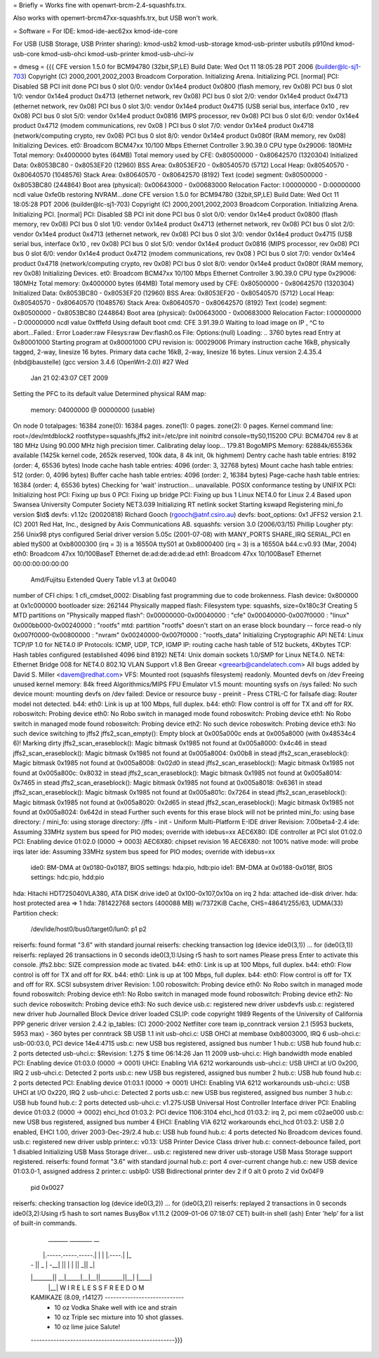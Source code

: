 = Briefly =
Works fine with openwrt-brcm-2.4-squashfs.trx.

Also works with openwrt-brcm47xx-squashfs.trx, but USB won't work.

= Software =
For IDE: kmod-ide-aec62xx kmod-ide-core

For USB (USB Storage, USB Printer sharing): kmod-usb2 kmod-usb-storage kmod-usb-printer usbutils p910nd kmod-usb-core kmod-usb-ohci kmod-usb-printer kmod-usb-uhci-iv

= dmesg =
{{{
CFE version 1.5.0 for BCM94780 (32bit,SP,LE)
Build Date: Wed Oct 11 18:05:28 PDT 2006 (builder@lc-sj1-703)
Copyright (C) 2000,2001,2002,2003 Broadcom Corporation.
Initializing Arena.
Initializing PCI. [normal]
PCI: Disabled
SB PCI init done
PCI bus 0 slot 0/0: vendor 0x14e4 product 0x0800 (flash memory, rev 0x08)
PCI bus 0 slot 1/0: vendor 0x14e4 product 0x4713 (ethernet network, rev 0x08)
PCI bus 0 slot 2/0: vendor 0x14e4 product 0x4713 (ethernet network, rev 0x08)
PCI bus 0 slot 3/0: vendor 0x14e4 product 0x4715 (USB serial bus, interface 0x10
, rev 0x08)
PCI bus 0 slot 5/0: vendor 0x14e4 product 0x0816 (MIPS processor, rev 0x08)
PCI bus 0 slot 6/0: vendor 0x14e4 product 0x4712 (modem communications, rev 0x08
)
PCI bus 0 slot 7/0: vendor 0x14e4 product 0x4718 (network/computing crypto, rev
0x08)
PCI bus 0 slot 8/0: vendor 0x14e4 product 0x080f (RAM memory, rev 0x08)
Initializing Devices.
et0: Broadcom BCM47xx 10/100 Mbps Ethernet Controller 3.90.39.0
CPU type 0x29006: 180MHz
Total memory: 0x4000000 bytes (64MB)
Total memory used by CFE:  0x80500000 - 0x80642570 (1320304)
Initialized Data:          0x8053BC80 - 0x8053EF20 (12960)
BSS Area:                  0x8053EF20 - 0x80540570 (5712)
Local Heap:                0x80540570 - 0x80640570 (1048576)
Stack Area:                0x80640570 - 0x80642570 (8192)
Text (code) segment:       0x80500000 - 0x8053BC80 (244864)
Boot area (physical):      0x00643000 - 0x00683000
Relocation Factor:         I:00000000 - D:00000000
ncdl value 0xfe0b
restoring NVRAM...done
CFE version 1.5.0 for BCM94780 (32bit,SP,LE)
Build Date: Wed Oct 11 18:05:28 PDT 2006 (builder@lc-sj1-703)
Copyright (C) 2000,2001,2002,2003 Broadcom Corporation.
Initializing Arena.
Initializing PCI. [normal]
PCI: Disabled
SB PCI init done
PCI bus 0 slot 0/0: vendor 0x14e4 product 0x0800 (flash memory, rev 0x08)
PCI bus 0 slot 1/0: vendor 0x14e4 product 0x4713 (ethernet network, rev 0x08)
PCI bus 0 slot 2/0: vendor 0x14e4 product 0x4713 (ethernet network, rev 0x08)
PCI bus 0 slot 3/0: vendor 0x14e4 product 0x4715 (USB serial bus, interface 0x10
, rev 0x08)
PCI bus 0 slot 5/0: vendor 0x14e4 product 0x0816 (MIPS processor, rev 0x08)
PCI bus 0 slot 6/0: vendor 0x14e4 product 0x4712 (modem communications, rev 0x08
)
PCI bus 0 slot 7/0: vendor 0x14e4 product 0x4718 (network/computing crypto, rev
0x08)
PCI bus 0 slot 8/0: vendor 0x14e4 product 0x080f (RAM memory, rev 0x08)
Initializing Devices.
et0: Broadcom BCM47xx 10/100 Mbps Ethernet Controller 3.90.39.0
CPU type 0x29006: 180MHz
Total memory: 0x4000000 bytes (64MB)
Total memory used by CFE:  0x80500000 - 0x80642570 (1320304)
Initialized Data:          0x8053BC80 - 0x8053EF20 (12960)
BSS Area:                  0x8053EF20 - 0x80540570 (5712)
Local Heap:                0x80540570 - 0x80640570 (1048576)
Stack Area:                0x80640570 - 0x80642570 (8192)
Text (code) segment:       0x80500000 - 0x8053BC80 (244864)
Boot area (physical):      0x00643000 - 0x00683000
Relocation Factor:         I:00000000 - D:00000000
ncdl value 0xfffefd
Using default boot cmd: CFE 3.91.39.0
Waiting to load image on IP , ^C to abort...Failed.: Error
Loader:raw Filesys:raw Dev:flash0.os File: Options:(null)
Loading: .. 3760 bytes read
Entry at 0x80001000
Starting program at 0x80001000
CPU revision is: 00029006
Primary instruction cache 16kB, physically tagged, 2-way, linesize 16 bytes.
Primary data cache 16kB, 2-way, linesize 16 bytes.
Linux version 2.4.35.4 (nbd@baustelle) (gcc version 3.4.6 (OpenWrt-2.0)) #27 Wed
 Jan 21 02:43:07 CET 2009
Setting the PFC to its default value
Determined physical RAM map:
 memory: 04000000 @ 00000000 (usable)
On node 0 totalpages: 16384
zone(0): 16384 pages.
zone(1): 0 pages.
zone(2): 0 pages.
Kernel command line: root=/dev/mtdblock2 rootfstype=squashfs,jffs2 init=/etc/pre
init noinitrd console=ttyS0,115200
CPU: BCM4704 rev 8 at 180 MHz
Using 90.000 MHz high precision timer.
Calibrating delay loop... 179.81 BogoMIPS
Memory: 62884k/65536k available (1425k kernel code, 2652k reserved, 100k data, 8
4k init, 0k highmem)
Dentry cache hash table entries: 8192 (order: 4, 65536 bytes)
Inode cache hash table entries: 4096 (order: 3, 32768 bytes)
Mount cache hash table entries: 512 (order: 0, 4096 bytes)
Buffer cache hash table entries: 4096 (order: 2, 16384 bytes)
Page-cache hash table entries: 16384 (order: 4, 65536 bytes)
Checking for 'wait' instruction...  unavailable.
POSIX conformance testing by UNIFIX
PCI: Initializing host
PCI: Fixing up bus 0
PCI: Fixing up bridge
PCI: Fixing up bus 1
Linux NET4.0 for Linux 2.4
Based upon Swansea University Computer Society NET3.039
Initializing RT netlink socket
Starting kswapd
Registering mini_fo version $Id$
devfs: v1.12c (20020818) Richard Gooch (rgooch@atnf.csiro.au)
devfs: boot_options: 0x1
JFFS2 version 2.1. (C) 2001 Red Hat, Inc., designed by Axis Communications AB.
squashfs: version 3.0 (2006/03/15) Phillip Lougher
pty: 256 Unix98 ptys configured
Serial driver version 5.05c (2001-07-08) with MANY_PORTS SHARE_IRQ SERIAL_PCI en
abled
ttyS00 at 0xb8000300 (irq = 3) is a 16550A
ttyS01 at 0xb8000400 (irq = 3) is a 16550A
b44.c:v0.93 (Mar, 2004)
eth0: Broadcom 47xx 10/100BaseT Ethernet de:ad:de:ad:de:ad
eth1: Broadcom 47xx 10/100BaseT Ethernet 00:00:00:00:00:00
 Amd/Fujitsu Extended Query Table v1.3 at 0x0040
number of CFI chips: 1
cfi_cmdset_0002: Disabling fast programming due to code brokenness.
Flash device: 0x800000 at 0x1c000000
bootloader size: 262144
Physically mapped flash: Filesystem type: squashfs, size=0x180c3f
Creating 5 MTD partitions on "Physically mapped flash":
0x00000000-0x00040000 : "cfe"
0x00040000-0x007f0000 : "linux"
0x000bb000-0x00240000 : "rootfs"
mtd: partition "rootfs" doesn't start on an erase block boundary -- force read-o
nly
0x007f0000-0x00800000 : "nvram"
0x00240000-0x007f0000 : "rootfs_data"
Initializing Cryptographic API
NET4: Linux TCP/IP 1.0 for NET4.0
IP Protocols: ICMP, UDP, TCP, IGMP
IP: routing cache hash table of 512 buckets, 4Kbytes
TCP: Hash tables configured (established 4096 bind 8192)
NET4: Unix domain sockets 1.0/SMP for Linux NET4.0.
NET4: Ethernet Bridge 008 for NET4.0
802.1Q VLAN Support v1.8 Ben Greear <greearb@candelatech.com>
All bugs added by David S. Miller <davem@redhat.com>
VFS: Mounted root (squashfs filesystem) readonly.
Mounted devfs on /dev
Freeing unused kernel memory: 84k freed
Algorithmics/MIPS FPU Emulator v1.5
mount: mounting sysfs on /sys failed: No such device
mount: mounting devfs on /dev failed: Device or resource busy
- preinit -
Press CTRL-C for failsafe
diag: Router model not detected.
b44: eth0: Link is up at 100 Mbps, full duplex.
b44: eth0: Flow control is off for TX and off for RX.
roboswitch: Probing device eth0: No Robo switch in managed mode found
roboswitch: Probing device eth1: No Robo switch in managed mode found
roboswitch: Probing device eth2: No such device
roboswitch: Probing device eth3: No such device
switching to jffs2
jffs2_scan_empty(): Empty block at 0x005a000c ends at 0x005a8000 (with 0x48534c4
6)! Marking dirty
jffs2_scan_eraseblock(): Magic bitmask 0x1985 not found at 0x005a8000: 0x4c46 in
stead
jffs2_scan_eraseblock(): Magic bitmask 0x1985 not found at 0x005a8004: 0x00b8 in
stead
jffs2_scan_eraseblock(): Magic bitmask 0x1985 not found at 0x005a8008: 0x02d0 in
stead
jffs2_scan_eraseblock(): Magic bitmask 0x1985 not found at 0x005a800c: 0x8032 in
stead
jffs2_scan_eraseblock(): Magic bitmask 0x1985 not found at 0x005a8014: 0x7465 in
stead
jffs2_scan_eraseblock(): Magic bitmask 0x1985 not found at 0x005a8018: 0x6361 in
stead
jffs2_scan_eraseblock(): Magic bitmask 0x1985 not found at 0x005a801c: 0x7264 in
stead
jffs2_scan_eraseblock(): Magic bitmask 0x1985 not found at 0x005a8020: 0x2d65 in
stead
jffs2_scan_eraseblock(): Magic bitmask 0x1985 not found at 0x005a8024: 0x642d in
stead
Further such events for this erase block will not be printed
mini_fo: using base directory: /
mini_fo: using storage directory: /jffs
- init -
Uniform Multi-Platform E-IDE driver Revision: 7.00beta4-2.4
ide: Assuming 33MHz system bus speed for PIO modes; override with idebus=xx
AEC6X80: IDE controller at PCI slot 01:02.0
PCI: Enabling device 01:02.0 (0000 -> 0003)
AEC6X80: chipset revision 16
AEC6X80: not 100% native mode: will probe irqs later
ide: Assuming 33MHz system bus speed for PIO modes; override with idebus=xx
    ide0: BM-DMA at 0x0180-0x0187, BIOS settings: hda:pio, hdb:pio
    ide1: BM-DMA at 0x0188-0x018f, BIOS settings: hdc:pio, hdd:pio
hda: Hitachi HDT725040VLA380, ATA DISK drive
ide0 at 0x100-0x107,0x10a on irq 2
hda: attached ide-disk driver.
hda: host protected area => 1
hda: 781422768 sectors (400088 MB) w/7372KiB Cache, CHS=48641/255/63, UDMA(33)
Partition check:
 /dev/ide/host0/bus0/target0/lun0: p1 p2
reiserfs: found format "3.6" with standard journal
reiserfs: checking transaction log (device ide0(3,1)) ...
for (ide0(3,1))
reiserfs: replayed 26 transactions in 0 seconds
ide0(3,1):Using r5 hash to sort names
Please press Enter to activate this console. jffs2.bbc: SIZE compression mode ac
tivated.
b44: eth0: Link is up at 100 Mbps, full duplex.
b44: eth0: Flow control is off for TX and off for RX.
b44: eth0: Link is up at 100 Mbps, full duplex.
b44: eth0: Flow control is off for TX and off for RX.
SCSI subsystem driver Revision: 1.00
roboswitch: Probing device eth0: No Robo switch in managed mode found
roboswitch: Probing device eth1: No Robo switch in managed mode found
roboswitch: Probing device eth2: No such device
roboswitch: Probing device eth3: No such device
usb.c: registered new driver usbdevfs
usb.c: registered new driver hub
Journalled Block Device driver loaded
CSLIP: code copyright 1989 Regents of the University of California
PPP generic driver version 2.4.2
ip_tables: (C) 2000-2002 Netfilter core team
ip_conntrack version 2.1 (5953 buckets, 5953 max) - 360 bytes per conntrack
SB USB 1.1 init
usb-ohci.c: USB OHCI at membase 0xb8003000, IRQ 6
usb-ohci.c: usb-00:03.0, PCI device 14e4:4715
usb.c: new USB bus registered, assigned bus number 1
hub.c: USB hub found
hub.c: 2 ports detected
usb-uhci.c: $Revision: 1.275 $ time 06:14:26 Jan 11 2009
usb-uhci.c: High bandwidth mode enabled
PCI: Enabling device 01:03.0 (0000 -> 0001)
UHCI: Enabling VIA 6212 workarounds
usb-uhci.c: USB UHCI at I/O 0x200, IRQ 2
usb-uhci.c: Detected 2 ports
usb.c: new USB bus registered, assigned bus number 2
hub.c: USB hub found
hub.c: 2 ports detected
PCI: Enabling device 01:03.1 (0000 -> 0001)
UHCI: Enabling VIA 6212 workarounds
usb-uhci.c: USB UHCI at I/O 0x220, IRQ 2
usb-uhci.c: Detected 2 ports
usb.c: new USB bus registered, assigned bus number 3
hub.c: USB hub found
hub.c: 2 ports detected
usb-uhci.c: v1.275:USB Universal Host Controller Interface driver
PCI: Enabling device 01:03.2 (0000 -> 0002)
ehci_hcd 01:03.2: PCI device 1106:3104
ehci_hcd 01:03.2: irq 2, pci mem c02ae000
usb.c: new USB bus registered, assigned bus number 4
EHCI: Enabling VIA 6212 workarounds
ehci_hcd 01:03.2: USB 2.0 enabled, EHCI 1.00, driver 2003-Dec-29/2.4
hub.c: USB hub found
hub.c: 4 ports detected
No Broadcom devices found.
usb.c: registered new driver usblp
printer.c: v0.13: USB Printer Device Class driver
hub.c: connect-debounce failed, port 1 disabled
Initializing USB Mass Storage driver...
usb.c: registered new driver usb-storage
USB Mass Storage support registered.
reiserfs: found format "3.6" with standard journal
hub.c: port 4 over-current change
hub.c: new USB device 01:03.0-1, assigned address 2
printer.c: usblp0: USB Bidirectional printer dev 2 if 0 alt 0 proto 2 vid 0x04F9
 pid 0x0027
reiserfs: checking transaction log (device ide0(3,2)) ...
for (ide0(3,2))
reiserfs: replayed 2 transactions in 0 seconds
ide0(3,2):Using r5 hash to sort names
BusyBox v1.11.2 (2009-01-06 07:18:07 CET) built-in shell (ash)
Enter 'help' for a list of built-in commands.
  _______                     ________        __
 |       |.-----.-----.-----.|  |  |  |.----.|  |_
 |   -   ||  _  |  -__|     ||  |  |  ||   _||   _|
 |_______||   __|_____|__|__||________||__|  |____|
          |__| W I R E L E S S   F R E E D O M
 KAMIKAZE (8.09, r14127) ----------------------------
  * 10 oz Vodka       Shake well with ice and strain
  * 10 oz Triple sec  mixture into 10 shot glasses.
  * 10 oz lime juice  Salute!
 ---------------------------------------------------}}}
